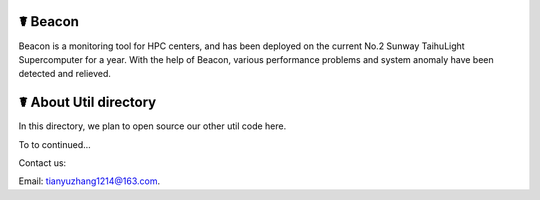 ☤ Beacon
------------
Beacon is a monitoring tool for HPC centers, and has been deployed on the current No.2 Sunway TaihuLight Supercomputer for a year. With the help of Beacon, various performance problems and system anomaly have been detected and relieved.

☤ About Util directory
------------
In this directory, we plan to open source our other util code here.

To to continued...
   
Contact us:   

Email: tianyuzhang1214@163.com.
